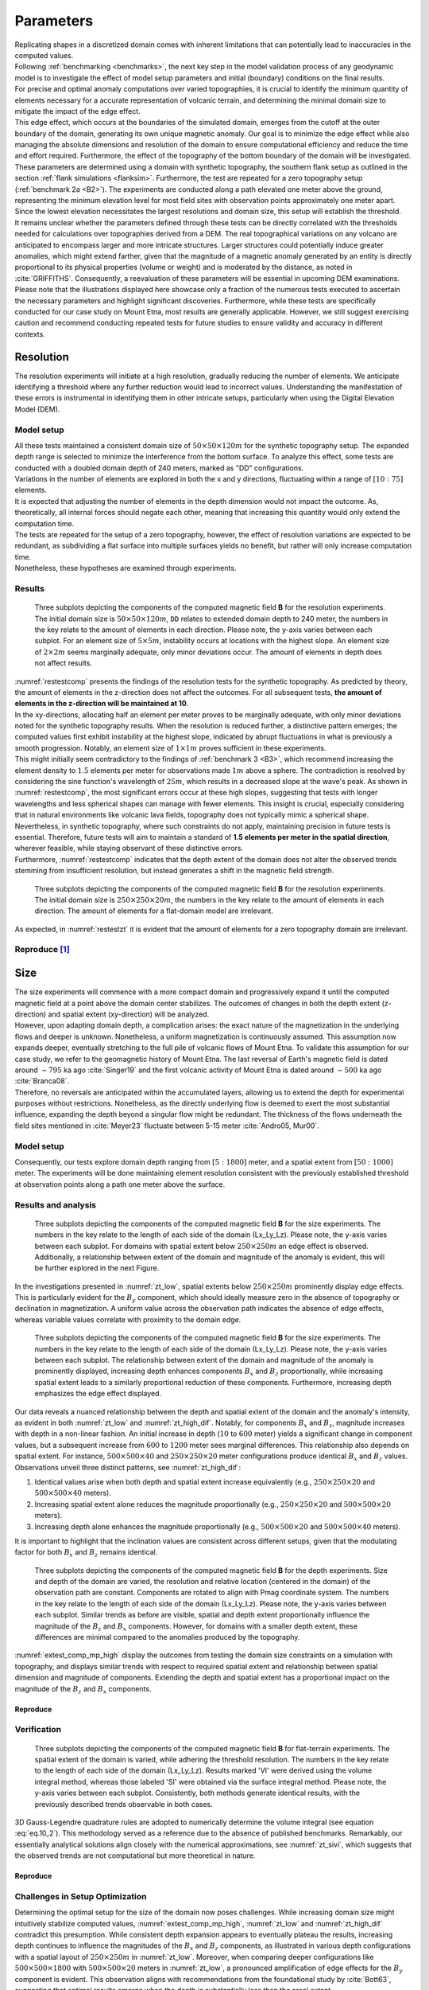 .. _parameters:

Parameters
==========

| Replicating shapes in a discretized domain comes with inherent limitations that can potentially lead to inaccuracies in the computed values.
| Following :ref:`benchmarking <benchmarks>`, the next key step in the model validation process of any geodynamic model is to investigate the effect of model setup parameters and initial (boundary) conditions on the final results.
| For precise and optimal anomaly computations over varied topographies, it is crucial to identify the minimum quantity of elements necessary for a accurate representation of volcanic terrain, and determining the minimal domain size to mitigate the impact of the edge effect.
| This edge effect, which occurs at the boundaries of the simulated domain, emerges from the cutoff at the outer boundary of the domain, generating its own unique magnetic anomaly. Our goal is to minimize the edge effect while also managing the absolute dimensions and resolution of the domain to ensure computational efficiency and reduce the time and effort required. Furthermore, the effect of the topography of the bottom boundary of the domain will be investigated.

| These parameters are determined using a domain with synthetic topography, the southern flank setup as outlined in the section :ref:`flank simulations <flanksim>`. Furthermore, the test are repeated for a zero topography setup (:ref:`benchmark 2a <B2>`). The experiments are conducted along a path elevated one meter above the ground, representing the minimum elevation level for most field sites with observation points approximately one meter apart. Since the lowest elevation necessitates the largest resolutions and domain size, this setup will establish the threshold.

| It remains unclear whether the parameters defined through these tests can be directly correlated with the thresholds needed for calculations over topographies derived from a DEM. The real topographical variations on any volcano are anticipated to encompass larger and more intricate structures. Larger structures could potentially induce greater anomalies, which might extend farther, given that the magnitude of a magnetic anomaly generated by an entity is directly proportional to its physical properties (volume or weight) and is moderated by the distance, as noted in :cite:`GRIFFITHS`. Consequently, a reevaluation of these parameters will be essential in upcoming DEM examinations.

| Please note that the illustrations displayed here showcase only a fraction of the numerous tests executed to ascertain the necessary parameters and highlight significant discoveries. Furthermore, while these tests are specifically conducted for our case study on Mount Etna, most results are generally applicable. However, we still suggest exercising caution and recommend conducting repeated tests for future studies to ensure validity and accuracy in different contexts.

Resolution
----------
| The resolution experiments will initiate at a high resolution, gradually reducing the number of elements. We anticipate identifying a threshold where any further reduction would lead to incorrect values. Understanding the manifestation of these errors is instrumental in identifying them in other intricate setups, particularly when using the Digital Elevation Model (DEM).

Model setup
^^^^^^^^^^^
| All these tests maintained a consistent domain size of :math:`50\times50\times120m` for the synthetic topography setup. The expanded depth range is selected to minimize the interference from the bottom surface. To analyze this effect, some tests are conducted with a doubled domain depth of 240 meters, marked as "DD" configurations.
| Variations in the number of elements are explored in both the x and y directions, fluctuating within a range of :math:`[10:75]` elements.

| It is expected that adjusting the number of elements in the depth dimension would not impact the outcome. As, theoretically, all internal forces should negate each other, meaning that increasing this quantity would only extend the computation time.
| The tests are repeated for the setup of a zero topography, however, the effect of resolution variations are expected to be redundant, as subdividing a flat surface into multiple surfaces yields no benefit, but rather will only increase computation time.
| Nonetheless, these hypotheses are examined through experiments.

Results
^^^^^^^
.. _restestcomp:
.. figure:: figures/restest_comp.png
   :scale: 70%

   Three subplots depicting the components of the computed magnetic field **B** for the resolution experiments. The initial domain size is :math:`50\times50\times120m`, ``DD`` relates to extended domain depth to 240 meter, the numbers in the key relate to the amount of elements in each direction. Please note, the y-axis varies between each subplot. For an element size of :math:`5\times5m`, instability occurs at locations with the highest slope. An element size of :math:`2\times2m` seems marginally adequate, only minor deviations occur. The amount of elements in depth does not affect results.

| :numref:`restestcomp` presents the findings of the resolution tests for the synthetic topography. As predicted by theory, the amount of elements in the z-direction does not affect the outcomes. For all subsequent tests, **the amount of elements in the z-direction will be maintained at 10**.

| In the xy-directions, allocating half an element per meter proves to be marginally adequate, with only minor deviations noted for the synthetic topography results. When the resolution is reduced further, a distinctive pattern emerges; the computed values first exhibit instability at the highest slope, indicated by abrupt fluctuations in what is previously a smooth progression. Notably, an element size of :math:`1\times1m` proves sufficient in these experiments.
| This might initially seem contradictory to the findings of :ref:`benchmark 3 <B3>`, which recommend increasing the element density to :math:`1.5` elements per meter for observations made :math:`1m` above a sphere. The contradiction is resolved by considering the sine function's wavelength of :math:`25m`, which results in a decreased slope at the wave's peak. As shown in :numref:`restestcomp`, the most significant errors occur at these high slopes, suggesting that tests with longer wavelengths and less spherical shapes can manage with fewer elements. This insight is crucial, especially considering that in natural environments like volcanic lava fields, topography does not typically mimic a spherical shape. Nevertheless, in synthetic topography, where such constraints do not apply, maintaining precision in future tests is essential. Therefore, future tests will aim to maintain a standard of **1.5 elements per meter in the spatial direction**, wherever feasible, while staying observant of these distinctive errors.

| Furthermore, :numref:`restestcomp` indicates that the depth extent of the domain does not alter the observed trends stemming from insufficient resolution, but instead generates a shift in the magnetic field strength.

.. _restestzt:
.. figure:: figures/restest_zt_all.png
   :scale: 50%

   Three subplots depicting the components of the computed magnetic field **B** for the resolution experiments. The initial domain size is :math:`250\times250\times20m`, the numbers in the key relate to the amount of elements in each direction. The amount of elements for a flat-domain model are irrelevant.

| As expected, in :numref:`restestzt` it is evident that the amount of elements for a zero topography domain are irrelevant.

Reproduce [#]_
^^^^^^^^^^^^^^
.. collapse:: **Steps to reproduce the results and figures** for zero topography

   Please note basic setup in :ref:`installation`.

   1. In ``MTE.py``, modify benchmark attribution to ``2a``:

      .. code-block:: python
         :caption: **/main/MTE.py**
         :linenos:
         :lineno-start: 45
         :emphasize-lines: 1

         benchmark = '2a'

   2. Run first setup & move files

      .. code-block:: python
         :caption: **/main/MTE.py**
         :linenos:
         :lineno-start: 106
         :emphasize-lines: 9,10,11,14,20

         if benchmark == '2a':
            # General settings
            remove_zerotopo = False
            compute_analytical = False
            do_spiral_measurements = False
            do_path_measurements = False

            # Domain settings
            Lx, Ly, Lz = 250, 250, 20
            nelx, nely, nelz = 25, 25, 10
            Mx0, My0, Mz0 = 0, 4.085, -6.29  # Magnetization [A/m].

            # Plane measurement settings
            do_plane_measurements = False
            plane_nnx, plane_nny = 11, 11
            plane_x0, plane_y0, plane_z0 = -Lx / 2, -Ly / 2, 1
            plane_Lx, plane_Ly = 2 * Lx, 2 * Ly

            # Line measurement settings
            do_line_measurements = True
            line_nmeas = 47
            xstart, xend = 0.23 + ((Lx - 50) / 2), 49.19 + ((Ly - 50) / 2)
            ystart, yend = Ly / 2 - 0.221, Ly / 2 - 0.221
            zstart, zend = 1, 1  # 1m above surface.

      .. code-block::
         :caption: **/main/**     (runtime: ~7 s)

         python3 -u MTE.py | tee log.txt

      .. code-block::
         :caption: **/main/**

         mkdir -p zero_topo/restest/25_25_10 && mv log.txt *.vtu *.ascii $_

   3. Run extra setup & move files (3)

      +-----------------------------------+-----------------------------------+-----------------------------------+
      |.. code-block:: python             |.. code-block:: python             |.. code-block:: python             |
      |   :caption: **/main/MTE.py**      |   :caption: **/main/MTE.py**      |   :caption: **/main/MTE.py**      |
      |   :linenos:                       |   :linenos:                       |   :linenos:                       |
      |   :lineno-start: 113              |   :lineno-start: 113              |   :lineno-start: 113              |
      |   :emphasize-lines: 3             |   :emphasize-lines: 3             |   :emphasize-lines: 3             |
      |                                   |                                   |                                   |
      |   # Domain settings               |   # Domain settings               |   # Domain settings               |
      |   Lx, Ly, Lz = 250, 250, 20       |   Lx, Ly, Lz = 250, 250, 20       |   Lx, Ly, Lz = 250, 250, 20       |
      |   nelx, nely, nelz = 100, 100, 10 |   nelx, nely, nelz = 200, 200, 10 |   nelx, nely, nelz = 375, 375, 10 |
      |   Mx0, My0, Mz0 = 0, 4.085, -6.29 |   Mx0, My0, Mz0 = 0, 4.085, -6.29 |   Mx0, My0, Mz0 = 0, 4.085, -6.29 |
      +-----------------------------------+-----------------------------------+-----------------------------------+

      .. code-block::
         :caption: **/main/**     (runtime: ~1 min, ~4 min, ~16 min)

         python3 -u MTE.py | tee log.txt

      +------------------------------------------------------------------------+------------------------------------------------------------------------+------------------------------------------------------------------------+
      |.. code-block::                                                         |.. code-block::                                                         |.. code-block::                                                         |
      |   :caption: **/main/**                                                 |   :caption: **/main/**                                                 |   :caption: **/main/**                                                 |
      |                                                                        |                                                                        |                                                                        |
      |   mkdir -p zero_topo/restest/200_200_10 && mv log.txt *.vtu *.ascii $_ |   mkdir -p zero_topo/restest/375_375_10 && mv log.txt *.vtu *.ascii $_ |   mkdir -p zero_topo/restest/100_100_10 && mv log.txt *.vtu *.ascii $_ |
      +------------------------------------------------------------------------+------------------------------------------------------------------------+------------------------------------------------------------------------+

   4. Go to directory & plot to visualize

      .. code-block::
         :caption: **/main/**

         cd zero_topo/


      .. code-block::
         :caption: **/main/zero_topo/**

         gnuplot plot_script_restest.p


.. collapse:: **Steps to reproduce the results and figures** for synthetic topography

   Please note basic setup in :ref:`installation`.

   1. In ``MTE.py``, modify benchmark attribution to ``5``, and make sure the right setup is used:

      .. code-block:: python
         :caption: **/main/MTE.py**
         :linenos:
         :lineno-start: 45
         :emphasize-lines: 1,8,11,18

         benchmark = '5'

         compute_vi = False  # Possible for all setups apart from DEM (-1).
         if compute_vi:
            nqdim = 6  # Number of quadrature points, see documentation.

         ## ONLY BENCHMARK = -1 (DEM) & BENCHMARK = 5 (FLANKSIM) ##
         flat_bottom = True  # If True, a flat bottom is generated at the lower surface of the domain.
                             # Please see documentation, as the specific setup of this feature is different
                             # for the flank simulations and the DEM test.
         remove_zerotopo = False  # Setup run 2 times: 1st time, zero topography setup: xy coordinates
                                 # of the observation points the same, but zerotopo domain and obs path
                                 # shifted to average height DEM. 2nd time, "regular" run with topography.
                                 # final results are 2nd run - 1 st run values. Run time can be improved,
                                 # if 1st run is done with less el (and cuboid function), yet to be done.

         ## ONLY BENCHMARK = 5 (FLANKSIM) ##
         subbench = 'south'  # 'south', 'east', 'north', 'west', shifts topo features, and obs paths.

   2. Run first setup & move files

      .. code-block:: python
         :caption: **/main/MTE.py**
         :linenos:
         :lineno-start: 217
         :emphasize-lines: 8,9

         if benchmark == '5':
            # General settings
            do_spiral_measurements = False
            do_path_measurements = False
            compute_analytical = False

            # Domain settings
            Lx, Ly, Lz = 50, 50, 120
            nelx, nely, nelz = 10, 10, 10
            Mx0, My0, Mz0 = 0, 4.085, -6.29
            #Lx, Ly, Lz = 250, 250, 20
            #nelx, nely, nelz = int(Lx * 1.5), int(Ly * 1.5), 10

            # Synthetic topography settings
            wavelength = 25
            A = 4
            af = 6

            # Line measurement settings
            do_line_measurements = True
            line_nmeas = 47
            xstart, xend = 0.23 + ((Lx - 50) / 2), 49.19 + ((Ly - 50) / 2)
            ystart, yend = Ly / 2 - 0.221, Ly / 2 - 0.221
            zstart, zend = 1, 1  # 1m above surface.

            # Plane measurement settings
            do_plane_measurements = False
            plane_nnx, plane_nny = 30, 30
            plane_x0, plane_y0, plane_z0 = -Lx / 2, -Ly / 2, 1
            plane_Lx, plane_Ly = 2 * Lx, 2 * Ly

      .. code-block::
         :caption: **/main/**     (runtime: ~6 s)

         python3 -u MTE.py | tee log.txt

      .. code-block::
         :caption: **/main/**

         mkdir -p flanksim_parameters/south/restest/10_10_10 && mv log.txt *.vtu *.ascii $_

   3. Run extra setups & move files (6)

      +----------------------------------+----------------------------------+----------------------------------+----------------------------------+----------------------------------+----------------------------------+
      |.. code-block:: python            |.. code-block:: python            |.. code-block:: python            |.. code-block:: python            |.. code-block:: python            |.. code-block:: python            |
      |   :caption: **/main/MTE.py**     |   :caption: **/main/MTE.py**     |   :caption: **/main/MTE.py**     |   :caption: **/main/MTE.py**     |   :caption: **/main/MTE.py**     |   :caption: **/main/MTE.py**     |
      |   :linenos:                      |   :linenos:                      |   :linenos:                      |   :linenos:                      |   :linenos:                      |   :linenos:                      |
      |   :lineno-start: 223             |   :lineno-start: 223             |   :lineno-start: 223             |   :lineno-start: 223             |   :lineno-start: 223             |   :lineno-start: 223             |
      |   :emphasize-lines: 2,3          |   :emphasize-lines: 3            |   :emphasize-lines: 3            |   :emphasize-lines: 3            |   :emphasize-lines: 3            |   :emphasize-lines: 2,3          |
      |                                  |                                  |                                  |                                  |                                  |                                  |
      |   # Domain settings              |   # Domain settings              |   # Domain settings              |   # Domain settings              |   # Domain settings              |   # Domain settings              |
      |   Lx, Ly, Lz = 50, 50, 240       |   Lx, Ly, Lz = 50, 50, 120       |   Lx, Ly, Lz = 50, 50, 120       |   Lx, Ly, Lz = 50, 50, 120       |   Lx, Ly, Lz = 50, 50, 120       |   Lx, Ly, Lz = 50, 50, 240       |
      |   nelx, nely, nelz = 10, 10, 10  |   nelx, nely, nelz = 25, 25, 10  |   nelx, nely, nelz = 50, 50, 10  |   nelx, nely, nelz = 75, 75, 10  |   nelx, nely, nelz = 75, 75, 100 |   nelx, nely, nelz = 75, 75, 10  |
      |   Mx0, My0, Mz0 = 0, 4.085, -6.29|   Mx0, My0, Mz0 = 0, 4.085, -6.29|   Mx0, My0, Mz0 = 0, 4.085, -6.29|   Mx0, My0, Mz0 = 0, 4.085, -6.29|   Mx0, My0, Mz0 = 0, 4.085, -6.29|   Mx0, My0, Mz0 = 0, 4.085, -6.29|
      +----------------------------------+----------------------------------+----------------------------------+----------------------------------+----------------------------------+----------------------------------+

      .. code-block::
            :caption: **/main/**     (runtime: ~6 s, ~12 s, ~35 s, ~1 min, ~12 min, ~1 min)

            python3 -u MTE.py | tee log.txt

      +-----------------------------------------------------------------------------------------+-----------------------------------------------------------------------------------------+-----------------------------------------------------------------------------------------+-----------------------------------------------------------------------------------------+-----------------------------------------------------------------------------------------+-----------------------------------------------------------------------------------------+
      |.. code-block::                                                                          |.. code-block::                                                                          |.. code-block::                                                                          |.. code-block::                                                                          |.. code-block::                                                                          |.. code-block::                                                                          |
      |   :caption: **/main/**                                                                  |   :caption: **/main/**                                                                  |   :caption: **/main/**                                                                  |   :caption: **/main/**                                                                  |   :caption: **/main/**                                                                  |   :caption: **/main/**                                                                  |
      |                                                                                         |                                                                                         |                                                                                         |                                                                                         |                                                                                         |                                                                                         |
      |   mkdir -p flanksim_parameters/south/restest/10_10_10_DD && mv log.txt *.vtu *.ascii $_ |   mkdir -p flanksim_parameters/south/restest/25_25_10 && mv log.txt *.vtu *.ascii $_    |   mkdir -p flanksim_parameters/south/restest/50_50_10 && mv log.txt *.vtu *.ascii $_    |   mkdir -p flanksim_parameters/south/restest/75_75_10 && mv log.txt *.vtu *.ascii $_    |   mkdir -p flanksim_parameters/south/restest/75_75_100 && mv log.txt *.vtu *.ascii $_   |   mkdir -p flanksim_parameters/south/restest/75_75_10_DD && mv log.txt *.vtu *.ascii $_ |
      +-----------------------------------------------------------------------------------------+-----------------------------------------------------------------------------------------+-----------------------------------------------------------------------------------------+-----------------------------------------------------------------------------------------+-----------------------------------------------------------------------------------------+-----------------------------------------------------------------------------------------+

   4. Go to directory & plot to visualize

      .. code-block::
         :caption: **/main/**

         cd flanksim_parameters/

      .. code-block::
         :caption: **/main/flanksim_parameters/**

         gnuplot plot_script_restest.p


Size
----
| The size experiments will commence with a more compact domain and progressively expand it until the computed magnetic field at a point above the domain center stabilizes. The outcomes of changes in both the depth extent (z-direction) and spatial extent (xy-direction) will be analyzed.

| However, upon adapting domain depth, a complication arises: the exact nature of the magnetization in the underlying flows and deeper is unknown. Nonetheless, a uniform magnetization is continuously assumed. This assumption now expands deeper, eventually stretching to the full pile of volcanic flows of Mount Etna. To validate this assumption for our case study, we refer to the geomagnetic history of Mount Etna. The last reversal of Earth's magnetic field is dated around :math:`\sim795` ka ago :cite:`Singer19` and the first volcanic activity of Mount Etna is dated around :math:`\sim500` ka ago :cite:`Branca08`.
| Therefore, no reversals are anticipated within the accumulated layers, allowing us to extend the depth for experimental purposes without restrictions. Nonetheless, as the directly underlying flow is deemed to exert the most substantial influence, expanding the depth beyond a singular flow might be redundant. The thickness of the flows underneath the field sites mentioned in :cite:`Meyer23` fluctuate between 5-15 meter :cite:`Andro05, Mur00`.

Model setup
^^^^^^^^^^^
| Consequently, our tests explore domain depth ranging from :math:`[5:1800]` meter, and a spatial extent from :math:`[50:1000]` meter. The experiments will be done maintaining element resolution consistent with the previously established threshold at observation points along a path one meter above the surface.

Results and analysis
^^^^^^^^^^^^^^^^^^^^
.. _zt_low:
.. figure:: figures/zt_low.png
   :scale: 70%

   Three subplots depicting the components of the computed magnetic field **B** for the size experiments. The numbers in the key relate to the length of each side of the domain (Lx_Ly_Lz). Please note, the y-axis varies between each subplot. For domains with spatial extent below :math:`250\times250m` an edge effect is observed. Additionally, a relationship between extent of the domain and magnitude of the anomaly is evident, this will be further explored in the next Figure.

| In the investigations presented in :numref:`zt_low`, spatial extents below :math:`250\times250m` prominently display edge effects. This is particularly evident for the :math:`B_y` component, which should ideally measure zero in the absence of topography or declination in magnetization. A uniform value across the observation path indicates the absence of edge effects, whereas variable values correlate with proximity to the domain edge.

.. _zt_high_dif:
.. figure:: figures/zt_high_dif.png
   :scale: 70%

   Three subplots depicting the components of the computed magnetic field **B** for the size experiments. The numbers in the key relate to the length of each side of the domain (Lx_Ly_Lz). Please note, the y-axis varies between each subplot. The relationship between extent of the domain and magnitude of the anomaly is prominently displayed, increasing depth enhances components :math:`B_x` and :math:`B_z` proportionally, while increasing spatial extent leads to a similarly proportional reduction of these components. Furthermore, increasing depth emphasizes the edge effect displayed.

| Our data reveals a nuanced relationship between the depth and spatial extent of the domain and the anomaly's intensity, as evident in both :numref:`zt_low` and :numref:`zt_high_dif`. Notably, for components :math:`B_x` and :math:`B_z`, magnitude increases with depth in a non-linear fashion. An initial increase in depth (:math:`10` to :math:`600` meter) yields a significant change in component values, but a subsequent increase from :math:`600` to :math:`1200` meter sees marginal differences. This relationship also depends on spatial extent. For instance, :math:`500\times500\times40` and :math:`250\times250\times20` meter configurations produce identical :math:`B_x` and :math:`B_z` values. Observations unveil three distinct patterns, see :numref:`zt_high_dif`:

1. Identical values arise when both depth and spatial extent increase equivalently (e.g., :math:`250\times250\times20` and :math:`500\times500\times40` meters).
2. Increasing spatial extent alone reduces the magnitude proportionally (e.g., :math:`250\times250\times20` and :math:`500\times500\times20` meters).
3. Increasing depth alone enhances the magnitude proportionally (e.g., :math:`500\times500\times20` and :math:`500\times500\times40` meters).

| It is important to highlight that the inclination values are consistent across different setups, given that the modulating factor for both :math:`B_x` and :math:`B_z` remains identical.

.. _extest_comp_mp_high:
.. figure:: figures/extest_comp_mp_high.png
   :scale: 70%

   Three subplots depicting the components of the computed magnetic field **B** for the depth experiments. Size and depth of the domain are varied, the resolution and relative location (centered in the domain) of the observation path are constant. Components are rotated to align with Pmag coordinate system. The numbers in the key relate to the length of each side of the domain (Lx_Ly_Lz). Please note, the y-axis varies between each subplot. Similar trends as before are visible, spatial and depth extent proportionally influence the magnitude of the :math:`B_z` and :math:`B_x` components. However, for domains with a smaller depth extent, these differences are minimal compared to the anomalies produced by the topography.

| :numref:`extest_comp_mp_high` display the outcomes from testing the domain size constraints on a simulation with topography, and displays similar trends with respect to required spatial extent and relationship between spatial dimension and magnitude of components. Extending the depth and spatial extent has a proportional impact on the magnitude of the :math:`B_z` and :math:`B_x` components.

Reproduce
"""""""""
.. collapse:: **Steps to reproduce the results and figures** for zero topography

   Please note basic setup in :ref:`installation`.

   1. In ``MTE.py``, modify benchmark attribution to ``2a``:

      .. code-block:: python
         :caption: **/main/MTE.py**
         :linenos:
         :lineno-start: 45
         :emphasize-lines: 1

         benchmark = '2a'

   2. Run first setup & move files

      .. code-block:: python
         :caption: **/main/MTE.py**
         :linenos:
         :lineno-start: 106
         :emphasize-lines: 9,10,11,14,20

         if benchmark == '2a':
            # General settings
            remove_zerotopo = False
            compute_analytical = False
            do_spiral_measurements = False
            do_path_measurements = False

            # Domain settings
            Lx, Ly, Lz = 50, 50, 20
            nelx, nely, nelz = int(Lx), int(Ly), 10
            Mx0, My0, Mz0 = 0, 4.085, -6.29  # Magnetization [A/m].

            # Plane measurement settings
            do_plane_measurements = False
            plane_nnx, plane_nny = 11, 11
            plane_x0, plane_y0, plane_z0 = -Lx / 2, -Ly / 2, 1
            plane_Lx, plane_Ly = 2 * Lx, 2 * Ly

            # Line measurement settings
            do_line_measurements = True
            line_nmeas = 47
            xstart, xend = 0.23 + ((Lx - 50) / 2), 49.19 + ((Ly - 50) / 2)
            ystart, yend = Ly / 2 - 0.221, Ly / 2 - 0.221
            zstart, zend = 1, 1  # 1m above surface.

      .. code-block::
         :caption: **/main/**     (runtime: ~20 s)

         python3 -u MTE.py | tee log.txt

      .. code-block::
         :caption: **/main/**

         mkdir -p zero_topo/50_50_20 && mv log.txt *.vtu *.ascii $_

   3. Run extra setups & move files (16)

      +-------------------------------------------+-------------------------------------------+-------------------------------------------+-------------------------------------------+-------------------------------------------+-------------------------------------------+-------------------------------------------+-------------------------------------------+-------------------------------------------+-------------------------------------------+-------------------------------------------+-------------------------------------------+-------------------------------------------+-------------------------------------------+-------------------------------------------+-------------------------------------------+
      |.. code-block:: python                     |.. code-block:: python                     |.. code-block:: python                     |.. code-block:: python                     |.. code-block:: python                     |.. code-block:: python                     |.. code-block:: python                     |.. code-block:: python                     |.. code-block:: python                     |.. code-block:: python                     |.. code-block:: python                     |.. code-block:: python                     |.. code-block:: python                     |.. code-block:: python                     |.. code-block:: python                     |.. code-block:: python                     |
      |   :caption: **/main/MTE.py**              |   :caption: **/main/MTE.py**              |   :caption: **/main/MTE.py**              |   :caption: **/main/MTE.py**              |   :caption: **/main/MTE.py**              |   :caption: **/main/MTE.py**              |   :caption: **/main/MTE.py**              |   :caption: **/main/MTE.py**              |   :caption: **/main/MTE.py**              |   :caption: **/main/MTE.py**              |   :caption: **/main/MTE.py**              |   :caption: **/main/MTE.py**              |   :caption: **/main/MTE.py**              |   :caption: **/main/MTE.py**              |   :caption: **/main/MTE.py**              |   :caption: **/main/MTE.py**              |
      |   :linenos:                               |   :linenos:                               |   :linenos:                               |   :linenos:                               |   :linenos:                               |   :linenos:                               |   :linenos:                               |   :linenos:                               |   :linenos:                               |   :linenos:                               |   :linenos:                               |   :linenos:                               |   :linenos:                               |   :linenos:                               |   :linenos:                               |   :linenos:                               |
      |   :lineno-start: 113                      |   :lineno-start: 113                      |   :lineno-start: 113                      |   :lineno-start: 113                      |   :lineno-start: 113                      |   :lineno-start: 113                      |   :lineno-start: 113                      |   :lineno-start: 113                      |   :lineno-start: 113                      |   :lineno-start: 113                      |   :lineno-start: 113                      |   :lineno-start: 113                      |   :lineno-start: 113                      |   :lineno-start: 113                      |   :lineno-start: 113                      |   :lineno-start: 113                      |
      |   :emphasize-lines: 2                     |   :emphasize-lines: 2                     |   :emphasize-lines: 2                     |   :emphasize-lines: 2                     |   :emphasize-lines: 2                     |   :emphasize-lines: 2                     |   :emphasize-lines: 2                     |   :emphasize-lines: 2                     |   :emphasize-lines: 2                     |   :emphasize-lines: 2                     |   :emphasize-lines: 2                     |   :emphasize-lines: 2                     |   :emphasize-lines: 2                     |   :emphasize-lines: 2                     |   :emphasize-lines: 2                     |   :emphasize-lines: 2                     |
      |                                           |                                           |                                           |                                           |                                           |                                           |                                           |                                           |                                           |                                           |                                           |                                           |                                           |                                           |                                           |                                           |
      |   # Domain settings                       |   # Domain settings                       |   # Domain settings                       |   # Domain settings                       |   # Domain settings                       |   # Domain settings                       |   # Domain settings                       |   # Domain settings                       |   # Domain settings                       |   # Domain settings                       |   # Domain settings                       |   # Domain settings                       |   # Domain settings                       |   # Domain settings                       |   # Domain settings                       |   # Domain settings                       |
      |   Lx, Ly, Lz = 50, 50, 120                |   Lx, Ly, Lz = 100, 100, 20               |   Lx, Ly, Lz = 100, 100, 120              |   Lx, Ly, Lz = 100, 100, 240              |   Lx, Ly, Lz = 250, 250, 5                |   Lx, Ly, Lz = 250, 250, 10               |   Lx, Ly, Lz = 250, 250, 20               |   Lx, Ly, Lz = 250, 250, 40               |   Lx, Ly, Lz = 250, 250, 600              |   Lx, Ly, Lz = 250, 250, 1200             |   Lx, Ly, Lz = 500, 500, 20               |   Lx, Ly, Lz = 500, 500, 40               |   Lx, Ly, Lz = 500, 500, 1200             |   Lx, Ly, Lz = 750, 750, 20               |   Lx, Ly, Lz = 750, 750, 1800             |   Lx, Ly, Lz = 1000, 1000, 20             |
      |   nelx, nely, nelz = int(Lx), int(Ly), 10 |   nelx, nely, nelz = int(Lx), int(Ly), 10 |   nelx, nely, nelz = int(Lx), int(Ly), 10 |   nelx, nely, nelz = int(Lx), int(Ly), 10 |   nelx, nely, nelz = int(Lx), int(Ly), 10 |   nelx, nely, nelz = int(Lx), int(Ly), 10 |   nelx, nely, nelz = int(Lx), int(Ly), 10 |   nelx, nely, nelz = int(Lx), int(Ly), 10 |   nelx, nely, nelz = int(Lx), int(Ly), 10 |   nelx, nely, nelz = int(Lx), int(Ly), 10 |   nelx, nely, nelz = int(Lx), int(Ly), 10 |   nelx, nely, nelz = int(Lx), int(Ly), 10 |   nelx, nely, nelz = int(Lx), int(Ly), 10 |   nelx, nely, nelz = int(Lx), int(Ly), 10 |   nelx, nely, nelz = int(Lx), int(Ly), 10 |   nelx, nely, nelz = int(Lx), int(Ly), 10 |
      |   Mx0, My0, Mz0 = 0, 4.085, -6.29         |   Mx0, My0, Mz0 = 0, 4.085, -6.29         |   Mx0, My0, Mz0 = 0, 4.085, -6.29         |   Mx0, My0, Mz0 = 0, 4.085, -6.29         |   Mx0, My0, Mz0 = 0, 4.085, -6.29         |   Mx0, My0, Mz0 = 0, 4.085, -6.29         |   Mx0, My0, Mz0 = 0, 4.085, -6.29         |   Mx0, My0, Mz0 = 0, 4.085, -6.29         |   Mx0, My0, Mz0 = 0, 4.085, -6.29         |   Mx0, My0, Mz0 = 0, 4.085, -6.29         |   Mx0, My0, Mz0 = 0, 4.085, -6.29         |   Mx0, My0, Mz0 = 0, 4.085, -6.29         |   Mx0, My0, Mz0 = 0, 4.085, -6.29         |   Mx0, My0, Mz0 = 0, 4.085, -6.29         |   Mx0, My0, Mz0 = 0, 4.085, -6.29         |   Mx0, My0, Mz0 = 0, 4.085, -6.29         |
      +-------------------------------------------+-------------------------------------------+-------------------------------------------+-------------------------------------------+-------------------------------------------+-------------------------------------------+-------------------------------------------+-------------------------------------------+-------------------------------------------+-------------------------------------------+-------------------------------------------+-------------------------------------------+-------------------------------------------+-------------------------------------------+-------------------------------------------+-------------------------------------------+

      .. code-block::
            :caption: **/main/** (runtime: ~20 s, ~1 min, ~1 min, ~1 min, ~7 min, ~7 min, ~7 min, ~7 min, ~7 min, ~7 min, ~30 min, ~30 min, ~30 min, ~1 hr, ~1 hr, ~2 hr)

            python3 -u MTE.py | tee log.txt

      +--------------------------------------------------------------------+--------------------------------------------------------------------+--------------------------------------------------------------------+--------------------------------------------------------------------+--------------------------------------------------------------------+--------------------------------------------------------------------+--------------------------------------------------------------------+--------------------------------------------------------------------+--------------------------------------------------------------------+--------------------------------------------------------------------+--------------------------------------------------------------------+--------------------------------------------------------------------+--------------------------------------------------------------------+--------------------------------------------------------------------+--------------------------------------------------------------------+--------------------------------------------------------------------+
      |.. code-block::                                                     |.. code-block::                                                     |.. code-block::                                                     |.. code-block::                                                     |.. code-block::                                                     |.. code-block::                                                     |.. code-block::                                                     |.. code-block::                                                     |.. code-block::                                                     |.. code-block::                                                     |.. code-block::                                                     |.. code-block::                                                     |.. code-block::                                                     |.. code-block::                                                     |.. code-block::                                                     |.. code-block::                                                     |
      |   :caption: **/main/**                                             |   :caption: **/main/**                                             |   :caption: **/main/**                                             |   :caption: **/main/**                                             |   :caption: **/main/**                                             |   :caption: **/main/**                                             |   :caption: **/main/**                                             |   :caption: **/main/**                                             |   :caption: **/main/**                                             |   :caption: **/main/**                                             |   :caption: **/main/**                                             |   :caption: **/main/**                                             |   :caption: **/main/**                                             |   :caption: **/main/**                                             |   :caption: **/main/**                                             |   :caption: **/main/**                                             |
      |                                                                    |                                                                    |                                                                    |                                                                    |                                                                    |                                                                    |                                                                    |                                                                    |                                                                    |                                                                    |                                                                    |                                                                    |                                                                    |                                                                    |                                                                    |                                                                    |
      |   mkdir -p zero_topo/50_50_120 && mv log.txt *.vtu *.ascii $_      |   mkdir -p zero_topo/100_100_20 && mv log.txt *.vtu *.ascii $_     |   mkdir -p zero_topo/100_100_120 && mv log.txt *.vtu *.ascii $_    |   mkdir -p zero_topo/100_100_240 && mv log.txt *.vtu *.ascii $_    |   mkdir -p zero_topo/250_250_5 && mv log.txt *.vtu *.ascii $_      |   mkdir -p zero_topo/250_250_10 && mv log.txt *.vtu *.ascii $_     |   mkdir -p zero_topo/250_250_20 && mv log.txt *.vtu *.ascii $_     |   mkdir -p zero_topo/250_250_40 && mv log.txt *.vtu *.ascii $_     |   mkdir -p zero_topo/250_250_600 && mv log.txt *.vtu *.ascii $_    |   mkdir -p zero_topo/250_250_1200 && mv log.txt *.vtu *.ascii $_   |   mkdir -p zero_topo/500_500_20 && mv log.txt *.vtu *.ascii $_     |   mkdir -p zero_topo/500_500_40 && mv log.txt *.vtu *.ascii $_     |   mkdir -p zero_topo/500_500_1200 && mv log.txt *.vtu *.ascii $_   |   mkdir -p zero_topo/500_500_1200 && mv log.txt *.vtu *.ascii $_   |   mkdir -p zero_topo/750_750_1800 && mv log.txt *.vtu *.ascii $_   |   mkdir -p zero_topo/1000_1000_20 && mv log.txt *.vtu *.ascii $_   |
      +--------------------------------------------------------------------+--------------------------------------------------------------------+--------------------------------------------------------------------+--------------------------------------------------------------------+--------------------------------------------------------------------+--------------------------------------------------------------------+--------------------------------------------------------------------+--------------------------------------------------------------------+--------------------------------------------------------------------+--------------------------------------------------------------------+--------------------------------------------------------------------+--------------------------------------------------------------------+--------------------------------------------------------------------+--------------------------------------------------------------------+--------------------------------------------------------------------+--------------------------------------------------------------------+

   4. Go to directory & plot to visualize

      .. code-block::
         :caption: **/main/**

         cd zero_topo/

      .. code-block::
         :caption: **/main/zero_topo/**

         gnuplot plot_script_extest.p


.. collapse:: **Steps to reproduce the results and figures** for synthetic topography

   Please note basic setup in :ref:`installation`.

   1. In ``MTE.py``, modify benchmark attribution to ``5``, and make sure the right setup is used:

      .. code-block:: python
         :caption: **/main/MTE.py**
         :linenos:
         :lineno-start: 45
         :emphasize-lines: 1,8,11,18

         benchmark = '5'

         compute_vi = False  # Possible for all setups apart from DEM (-1).
         if compute_vi:
            nqdim = 6  # Number of quadrature points, see documentation.

         ## ONLY BENCHMARK = -1 (DEM) & BENCHMARK = 5 (FLANKSIM) ##
         flat_bottom = True  # If True, a flat bottom is generated at the lower surface of the domain.
                             # Please see documentation, as the specific setup of this feature is different
                             # for the flank simulations and the DEM test.
         remove_zerotopo = False  # Setup run 2 times: 1st time, zero topography setup: xy coordinates
                                 # of the observation points the same, but zerotopo domain and obs path
                                 # shifted to average height DEM. 2nd time, "regular" run with topography.
                                 # final results are 2nd run - 1 st run values. Run time can be improved,
                                 # if 1st run is done with less el (and cuboid function), yet to be done.

         ## ONLY BENCHMARK = 5 (FLANKSIM) ##
         subbench = 'south'  # 'south', 'east', 'north', 'west', shifts topo features, and obs paths.

   2. Run first setup & move files

      .. code-block:: python
         :caption: **/main/MTE.py**
         :linenos:
         :lineno-start: 217
         :emphasize-lines: 8,9,11,12

         if benchmark == '5':
            # General settings
            do_spiral_measurements = False
            do_path_measurements = False
            compute_analytical = False

            # Domain settings
            Lx, Ly, Lz = 250, 250, 5
            nelx, nely, nelz = int(Lx * 1.5), int(Ly * 1.5), 10
            Mx0, My0, Mz0 = 0, 4.085, -6.29
            #Lx, Ly, Lz = 50, 50, 120
            #nelx, nely, nelz = 10, 10, 10

            # Synthetic topography settings
            wavelength = 25
            A = 4
            af = 6

            # Line measurement settings
            do_line_measurements = True
            line_nmeas = 47
            xstart, xend = 0.23 + ((Lx - 50) / 2), 49.19 + ((Ly - 50) / 2)
            ystart, yend = Ly / 2 - 0.221, Ly / 2 - 0.221
            zstart, zend = 1, 1  # 1m above surface.

            # Plane measurement settings
            do_plane_measurements = False
            plane_nnx, plane_nny = 30, 30
            plane_x0, plane_y0, plane_z0 = -Lx / 2, -Ly / 2, 1
            plane_Lx, plane_Ly = 2 * Lx, 2 * Ly

      .. code-block::
         :caption: **/main/** (runtime: ~30 min)

         python3 -u MTE.py | tee log.txt

      .. code-block::
         :caption: **/main/**

         mkdir -p flanksim_parameters/south/extest/250_250_5 && mv log.txt *.vtu *.ascii $_

   3. Run extra setups & move files (5)

      +--------------------------------+--------------------------------+--------------------------------+--------------------------------+--------------------------------+
      |.. code-block:: python          |.. code-block:: python          |.. code-block:: python          |.. code-block:: python          |.. code-block:: python          |
      |   :caption: **/main/MTE.py**   |   :caption: **/main/MTE.py**   |   :caption: **/main/MTE.py**   |   :caption: **/main/MTE.py**   |   :caption: **/main/MTE.py**   |
      |   :linenos:                    |   :linenos:                    |   :linenos:                    |   :linenos:                    |   :linenos:                    |
      |   :lineno-start: 223           |   :lineno-start: 223           |   :lineno-start: 223           |   :lineno-start: 223           |   :lineno-start: 223           |
      |   :emphasize-lines: 2          |   :emphasize-lines: 2          |   :emphasize-lines: 2          |   :emphasize-lines: 2          |   :emphasize-lines: 2          |
      |                                |                                |                                |                                |                                |
      |   # Domain settings            |   # Domain settings            |   # Domain settings            |   # Domain settings            |   # Domain settings            |
      |   Lx, Ly, Lz = 250, 250, 10    |   Lx, Ly, Lz = 250, 250, 20    |   Lx, Ly, Lz = 250, 250, 40    |   Lx, Ly, Lz = 500, 500, 20    |   Lx, Ly, Lz = 1000, 1000, 20  |
      +--------------------------------+--------------------------------+--------------------------------+--------------------------------+--------------------------------+

      .. code-block::
         :caption: **/main/** (runtime: ~30 min, ~30 min, ~30 min, ~2 hr, ~8 hr)

         python3 -u MTE.py | tee log.txt

      +-------------------------------------------------------------------------------------------+-------------------------------------------------------------------------------------------+-------------------------------------------------------------------------------------------+-------------------------------------------------------------------------------------------+-------------------------------------------------------------------------------------------+
      |.. code-block::                                                                            |.. code-block::                                                                            |.. code-block::                                                                            |.. code-block::                                                                            |.. code-block::                                                                            |
      |   :caption: **/main/**                                                                    |   :caption: **/main/**                                                                    |   :caption: **/main/**                                                                    |   :caption: **/main/**                                                                    |   :caption: **/main/**                                                                    |
      |                                                                                           |                                                                                           |                                                                                           |                                                                                           |                                                                                           |
      |   mkdir -p flanksim_parameters/south/extest/250_250_10 && mv log.txt *.vtu *.ascii $_     |   mkdir -p flanksim_parameters/south/extest/250_250_20 && mv log.txt *.vtu *.ascii $_     |   mkdir -p flanksim_parameters/south/extest/250_250_40 && mv log.txt *.vtu *.ascii $_     |   mkdir -p flanksim_parameters/south/extest/500_500_20 && mv log.txt *.vtu *.ascii $_     |   mkdir -p flanksim_parameters/south/extest/1000_1000_20 && mv log.txt *.vtu *.ascii $_   |
      +-------------------------------------------------------------------------------------------+-------------------------------------------------------------------------------------------+-------------------------------------------------------------------------------------------+-------------------------------------------------------------------------------------------+-------------------------------------------------------------------------------------------+

   4. Go to directory & plot to visualize

      .. code-block::
         :caption: **/main/**

         cd flanksim_parameters/

      .. code-block::
         :caption: **/main/flanksim_parameters/**

         gnuplot plot_script_extest.p


Verification
^^^^^^^^^^^^
.. _zt_sivi:
.. figure:: figures/zt_sivi.png
   :scale: 70%

   Three subplots depicting the components of the computed magnetic field **B** for flat-terrain experiments. The spatial extent of the domain is varied, while adhering the threshold resolution. The numbers in the key relate to the length of each side of the domain (Lx_Ly_Lz). Results marked 'VI' were derived using the volume integral method, whereas those labeled 'SI' were obtained via the surface integral method. Please note, the y-axis varies between each subplot. Consistently, both methods generate identical results, with the previously described trends observable in both cases.

| 3D Gauss-Legendre quadrature rules are adopted to numerically determine the volume integral (see equation :eq:`eq.10_2`). This methodology served as a reference due to the absence of published benchmarks. Remarkably, our essentially analytical solutions align closely with the numerical approximations, see :numref:`zt_sivi`, which suggests that the observed trends are not computational but more theoretical in nature.

Reproduce
"""""""""
.. collapse:: **Steps to reproduce the results and figures** for zero topography

   Please note basic setup in :ref:`installation`.

   1. In ``MTE.py``, modify benchmark attribution to ``2a``:

      .. code-block:: python
         :caption: **/main/MTE.py**
         :linenos:
         :lineno-start: 45
         :emphasize-lines: 1,3,5

         benchmark = '2a'

         compute_vi = True  # Possible for all setups apart from DEM (-1).
         if compute_vi:
            nqdim = 6  # Number of quadrature points, see documentation.

   2. Run first setup & move files

      .. code-block:: python
         :caption: **/main/MTE.py**
         :linenos:
         :lineno-start: 106
         :emphasize-lines: 9,10,11,14,20

         if benchmark == '2a':
            # General settings
            remove_zerotopo = False
            compute_analytical = False
            do_spiral_measurements = False
            do_path_measurements = False

            # Domain settings
            Lx, Ly, Lz = 250, 250, 10
            nelx, nely, nelz = int(Lx), int(Ly), 10
            Mx0, My0, Mz0 = 0, 4.085, -6.29  # Magnetization [A/m].

            # Plane measurement settings
            do_plane_measurements = False
            plane_nnx, plane_nny = 11, 11
            plane_x0, plane_y0, plane_z0 = -Lx / 2, -Ly / 2, 1
            plane_Lx, plane_Ly = 2 * Lx, 2 * Ly

            # Line measurement settings
            do_line_measurements = True
            line_nmeas = 47
            xstart, xend = 0.23 + ((Lx - 50) / 2), 49.19 + ((Ly - 50) / 2)
            ystart, yend = Ly / 2 - 0.221, Ly / 2 - 0.221
            zstart, zend = 1, 1  # 1m above surface.

      .. code-block::
         :caption: **/main/** (runtime: ~2.5 hr)

         python3 -u MTE.py | tee log.txt

      .. code-block::
         :caption: **/main/**

         mkdir -p zero_topo/250_250_10_wvi && mv log.txt *.vtu *.ascii $_

   3. Run extra setups & move files (3)

      +-------------------------------------------+-------------------------------------------+-------------------------------------------+
      |.. code-block:: python                     |.. code-block:: python                     |.. code-block:: python                     |
      |   :caption: **/main/MTE.py**              |   :caption: **/main/MTE.py**              |   :caption: **/main/MTE.py**              |
      |   :linenos:                               |   :linenos:                               |   :linenos:                               |
      |   :lineno-start: 113                      |   :lineno-start: 113                      |   :lineno-start: 113                      |
      |   :emphasize-lines: 2                     |   :emphasize-lines: 2                     |   :emphasize-lines: 2                     |
      |                                           |                                           |                                           |
      |   # Domain settings                       |   # Domain settings                       |   # Domain settings                       |
      |   Lx, Ly, Lz = 250, 250, 20               |   Lx, Ly, Lz = 500, 500, 20               |   Lx, Ly, Lz = 500, 500, 40               |
      |   nelx, nely, nelz = int(Lx), int(Ly), 10 |   nelx, nely, nelz = int(Lx), int(Ly), 10 |   nelx, nely, nelz = int(Lx), int(Ly), 10 |
      |   Mx0, My0, Mz0 = 0, 4.085, -6.29         |   Mx0, My0, Mz0 = 0, 4.085, -6.29         |   Mx0, My0, Mz0 = 0, 4.085, -6.29         |
      +-------------------------------------------+-------------------------------------------+-------------------------------------------+

      .. code-block::
            :caption: **/main/** (runtime: ~2.5 hr, ~10 hr, ~10 hr)

            python3 -u MTE.py | tee log.txt

      +--------------------------------------------------------------------+--------------------------------------------------------------------+--------------------------------------------------------------------+
      |.. code-block::                                                     |.. code-block::                                                     |.. code-block::                                                     |
      |   :caption: **/main/**                                             |   :caption: **/main/**                                             |   :caption: **/main/**                                             |
      |                                                                    |                                                                    |                                                                    |
      |   mkdir -p zero_topo/250_250_20_wvi && mv log.txt *.vtu *.ascii $_ |   mkdir -p zero_topo/500_500_20_wvi && mv log.txt *.vtu *.ascii $_ |   mkdir -p zero_topo/500_500_40_wvi && mv log.txt *.vtu *.ascii $_ |
      +--------------------------------------------------------------------+--------------------------------------------------------------------+--------------------------------------------------------------------+

   4. Go to directory & plot to visualize

      .. code-block::
         :caption: **/main/**

         cd zero_topo/

      .. code-block::
         :caption: **/main/zero_topo/**

         gnuplot plot_script_visi.p


Challenges in Setup Optimization
^^^^^^^^^^^^^^^^^^^^^^^^^^^^^^^^
| Determining the optimal setup for the size of the domain now poses challenges. While increasing domain size might intuitively stabilize computed values, :numref:`extest_comp_mp_high`, :numref:`zt_low` and :numref:`zt_high_dif` contradict this presumption. While consistent depth expansion appears to eventually plateau the results, increasing depth continues to influence the magnitudes of the :math:`B_x` and :math:`B_z` components, as illustrated in various depth configurations with a spatial layout of :math:`250\times250m` in :numref:`zt_low`. Moreover, when comparing deeper configurations like :math:`500\times500\times1800` with :math:`500\times500\times20` meters in :numref:`zt_low`, a pronounced amplification of edge effects for the :math:`B_y` component is evident. This observation aligns with recommendations from the foundational study by :cite:`Bott63`, suggesting that optimal results emerge when the depth is substantially less than the areal extent.

| Nevertheless, this observation does not offer clarity in distinguishing between configurations of shallower depths but varied spatial dimensions, such as :math:`250\times250\times10`, :math:`250\times250\times20`, :math:`500\times500\times20`, :math:`500\times500\times40` meters. Still, by examining :numref:`extest_comp_mp_high`, it becomes apparent that magnitude differences for these setups are minimal when juxtaposed with anomalies caused by topography.


.. _topo_zt_fb_comp:
.. figure:: figures/topo_zt_fb_comp.png
   :scale: 70%

   Three subplots depicting the components of the computed magnetic field **B** for the depth experiments. The numbers in the key relate to the length of each side of the domain (Lx_Ly_Lz). Please note, the y-axis varies between each subplot. Adjusting the computed values with a zero topography run removes most domain related variations, irrelevant of size and depth.

.. _vis_flanksim_zt:
.. figure:: figures/vis_flanksim_zt.png
   :scale: 60%

   Visualization of Southern flank and flat-terrain model setup. The flat-terrain setup is set to a lower opacity, to show the intersection between the two domains. The observation points for both setups are at the same xy-coordinates, only the z-coordinate differs. Furthermore, the thickness of the flat-terrain domain is equal to the depth of the topography setup underneath the observation path.

| Furthermore, by adjusting the computed values at the observation points for the topographic model with computed values for a flat-terrain model with matching dimensions, the discrepancies nearly converge into a single solution, as illustrated in :numref:`topo_zt_fb_comp`. The residual minor fluctuations in the :math:`B_x` components across various domain sizes may stem from the incline of the topographic model. In consideration that this method essentially involves subtracting a rectangular prism from the simulation of the southern slope, which ascends northward, see :numref:`vis_flanksim_zt`. It is important to note that the flat-terrain domain, chosen for subtraction, is configured with a vertical span equal to the depth of the domain underneath the observation path, aligning with elements that most significantly affect the final calculations.

.. _topo_zt_fb_sloped:
.. figure:: figures/topo_zt_fb_sloped.png
   :scale: 70%

   Three subplots depicting the components of the computed magnetic field **B** for the depth experiments. The numbers in the key relate to the length of each side of the domain (Lx_Ly_Lz). Please note, the y-axis varies between each subplot. Subtracting a sloped zero-topography instead of a regular flat zero-topography domain results in the :math:`B_x` components to fully match. However, it is evident that the effect of the slope is also removed, as the results are approximately :math:`0.5 \mu T` lower than in previous tests.

| As evidenced in :numref:`topo_zt_fb_sloped`, removing a sloped "flat"-terrain model from the calculations causes the solutions for all domain sizes to merge into a single solution, which also, unfortunately, removes the slope's effect from the output. This removal is counterproductive since lava flows frequently are deposited on volcanic slopes.

| Therefore, and again highlighting that these anomalies are small compared to the topographic anomalies being studies, it is recommended for more complex domain configurations to remove flat-terrain model's results to cancel out any effects of the domain size on the findings. Future investigation should also meticulously evaluate the role of both the depth and the spatial extent of the domain.

| This study's focal point is the influence of topography on magnetic field readings above a flow, thus, this subtraction technique is adequate for alleviating complications linked to domain size and the magnitude of the resultant anomaly. A key takeaway is that maintaining **a spatial size above or equal to 250x250 meter**, where the depth is considerably less than the spatial dimension, is crucial.

Reproduce
"""""""""
.. collapse:: **Steps to reproduce the results and figures** for synthetic topography

   Please note basic setup in :ref:`installation`.

   1. In ``MTE.py``, modify benchmark attribution to ``5``, and make sure the right setup is used:

      .. code-block:: python
         :caption: **/main/MTE.py**
         :linenos:
         :lineno-start: 45
         :emphasize-lines: 1,3,8,11,18

         benchmark = '5'

         compute_vi = False  # Possible for all setups apart from DEM (-1).
         if compute_vi:
            nqdim = 6  # Number of quadrature points, see documentation.

         ## ONLY BENCHMARK = -1 (DEM) & BENCHMARK = 5 (FLANKSIM) ##
         flat_bottom = True  # If True, a flat bottom is generated at the lower surface of the domain.
                             # Please see documentation, as the specific setup of this feature is different
                             # for the flank simulations and the DEM test.
         remove_zerotopo = True  # Setup run 2 times: 1st time, zero topography setup: xy coordinates
                                 # of the observation points the same, but zerotopo domain and obs path
                                 # shifted to average height DEM. 2nd time, "regular" run with topography.
                                 # final results are 2nd run - 1 st run values. Run time can be improved,
                                 # if 1st run is done with less el (and cuboid function), yet to be done.

         ## ONLY BENCHMARK = 5 (FLANKSIM) ##
         subbench = 'south'  # 'south', 'east', 'north', 'west', shifts topo features, and obs paths.

   2. Run first setup & move files

      .. code-block:: python
         :caption: **/main/MTE.py**
         :linenos:
         :lineno-start: 217
         :emphasize-lines: 8,9

         if benchmark == '5':
            # General settings
            do_spiral_measurements = False
            do_path_measurements = False
            compute_analytical = False

            # Domain settings
            Lx, Ly, Lz = 250, 250, 5
            nelx, nely, nelz = int(Lx * 1.5), int(Ly * 1.5), 10
            Mx0, My0, Mz0 = 0, 4.085, -6.29
            #Lx, Ly, Lz = 50, 50, 120
            #nelx, nely, nelz = 10, 10, 10

            # Synthetic topography settings
            wavelength = 25
            A = 4
            af = 6

            # Line measurement settings
            do_line_measurements = True
            line_nmeas = 47
            xstart, xend = 0.23 + ((Lx - 50) / 2), 49.19 + ((Ly - 50) / 2)
            ystart, yend = Ly / 2 - 0.221, Ly / 2 - 0.221
            zstart, zend = 1, 1  # 1m above surface.

            # Plane measurement settings
            do_plane_measurements = False
            plane_nnx, plane_nny = 30, 30
            plane_x0, plane_y0, plane_z0 = -Lx / 2, -Ly / 2, 1
            plane_Lx, plane_Ly = 2 * Lx, 2 * Ly

      .. code-block::
         :caption: **/main/**

         python3 -u MTE.py | tee log.txt

      .. code-block::
         :caption: **/main/**

         mkdir -p flanksim_parameters/south/ztr/250_250_5 && mv log.txt *.vtu *.ascii $_

   3. Run extra setups & move files (5)

      +--------------------------------+--------------------------------+--------------------------------+--------------------------------+--------------------------------+
      |.. code-block:: python          |.. code-block:: python          |.. code-block:: python          |.. code-block:: python          |.. code-block:: python          |
      |   :caption: **/main/MTE.py**   |   :caption: **/main/MTE.py**   |   :caption: **/main/MTE.py**   |   :caption: **/main/MTE.py**   |   :caption: **/main/MTE.py**   |
      |   :linenos:                    |   :linenos:                    |   :linenos:                    |   :linenos:                    |   :linenos:                    |
      |   :lineno-start: 223           |   :lineno-start: 223           |   :lineno-start: 223           |   :lineno-start: 223           |   :lineno-start: 223           |
      |   :emphasize-lines: 2          |   :emphasize-lines: 2          |   :emphasize-lines: 2          |   :emphasize-lines: 2          |   :emphasize-lines: 2          |
      |                                |                                |                                |                                |                                |
      |   # Domain settings            |   # Domain settings            |   # Domain settings            |   # Domain settings            |   # Domain settings            |
      |   Lx, Ly, Lz = 250, 250, 10    |   Lx, Ly, Lz = 250, 250, 20    |   Lx, Ly, Lz = 250, 250, 40    |   Lx, Ly, Lz = 500, 500, 20    |   Lx, Ly, Lz = 1000, 1000, 20  |
      +--------------------------------+--------------------------------+--------------------------------+--------------------------------+--------------------------------+

      .. code-block::
         :caption: **/main/** (runtime: ~1 hr, ~1 hr, ~1 hr, ~4 hr, ~16 hr)

         python3 -u MTE.py | tee log.txt

      +----------------------------------------------------------------------------------------+----------------------------------------------------------------------------------------+----------------------------------------------------------------------------------------+----------------------------------------------------------------------------------------+--------------------------------------------------------------------------------------+
      |.. code-block::                                                                         |.. code-block::                                                                         |.. code-block::                                                                         |.. code-block::                                                                         |.. code-block::                                                                       |
      |   :caption: **/main/**                                                                 |   :caption: **/main/**                                                                 |   :caption: **/main/**                                                                 |   :caption: **/main/**                                                                 |   :caption: **/main/**                                                               |
      |                                                                                        |                                                                                        |                                                                                        |                                                                                        |                                                                                      |
      |   mkdir -p flanksim_parameters/south/ztr/250_250_10 && mv log.txt *.vtu *.ascii $_     |   mkdir -p flanksim_parameters/south/ztr/250_250_20 && mv log.txt *.vtu *.ascii $_     |   mkdir -p flanksim_parameters/south/ztr/250_250_40 && mv log.txt *.vtu *.ascii $_     |   mkdir -p flanksim_parameters/south/ztr/500_500_20 && mv log.txt *.vtu *.ascii $_     |   mkdir -p flanksim_parameters/south/ztr/1000_1000_20 && mv log.txt *.vtu *.ascii $_ |
      +----------------------------------------------------------------------------------------+----------------------------------------------------------------------------------------+----------------------------------------------------------------------------------------+----------------------------------------------------------------------------------------+--------------------------------------------------------------------------------------+

   4. Run three sloped zero topography setups & move files

      .. code-block:: python
         :caption: **/main/MTE.py**
         :linenos:
         :lineno-start: 45
         :emphasize-lines: 11

         benchmark = '5'

         compute_vi = False  # Possible for all setups apart from DEM (-1).
         if compute_vi:
            nqdim = 6  # Number of quadrature points, see documentation.

         ## ONLY BENCHMARK = -1 (DEM) & BENCHMARK = 5 (FLANKSIM) ##
         flat_bottom = True  # If True, a flat bottom is generated at the lower surface of the domain.
                             # Please see documentation, as the specific setup of this feature is different
                             # for the flank simulations and the DEM test.
         remove_zerotopo = False  # Setup run 2 times: 1st time, zero topography setup: xy coordinates
                                 # of the observation points the same, but zerotopo domain and obs path
                                 # shifted to average height DEM. 2nd time, "regular" run with topography.
                                 # final results are 2nd run - 1 st run values. Run time can be improved,
                                 # if 1st run is done with less el (and cuboid function), yet to be done.

         ## ONLY BENCHMARK = 5 (FLANKSIM) ##
         subbench = 'south'  # 'south', 'east', 'north', 'west', shifts topo features, and obs paths.

      +-------------------------------------------------------+-------------------------------------------------------+-------------------------------------------------------+
      |.. code-block:: python                                 |.. code-block:: python                                 |.. code-block:: python                                 |
      |   :caption: **/main/MTE.py**                          |   :caption: **/main/MTE.py**                          |   :caption: **/main/MTE.py**                          |
      |   :linenos:                                           |   :linenos:                                           |   :linenos:                                           |
      |   :lineno-start: 223                                  |   :lineno-start: 223                                  |   :lineno-start: 223                                  |
      |   :emphasize-lines: 2,9,10                            |   :emphasize-lines: 2                                 |   :emphasize-lines: 2                                 |
      |                                                       |                                                       |                                                       |
      |   # Domain settings                                   |   # Domain settings                                   |   # Domain settings                                   |
      |   Lx, Ly, Lz = 250, 250, 10                           |   Lx, Ly, Lz = 250, 250, 20                           |   Lx, Ly, Lz = 250, 250, 40                           |
      |   nelx, nely, nelz = int(Lx * 1.5), int(Ly * 1.5), 10 |   nelx, nely, nelz = int(Lx * 1.5), int(Ly * 1.5), 10 |   nelx, nely, nelz = int(Lx * 1.5), int(Ly * 1.5), 10 |
      |   Mx0, My0, Mz0 = 0, 4.085, -6.29                     |   Mx0, My0, Mz0 = 0, 4.085, -6.29                     |   Mx0, My0, Mz0 = 0, 4.085, -6.29                     |
      |   #Lx, Ly, Lz = 50, 50, 120                           |   #Lx, Ly, Lz = 50, 50, 120                           |   #Lx, Ly, Lz = 50, 50, 120                           |
      |   #nelx, nely, nelz = 10, 10, 10                      |   #nelx, nely, nelz = 10, 10, 10                      |   #nelx, nely, nelz = 10, 10, 10                      |
      |                                                       |                                                       |                                                       |
      |   # Synthetic topography settings                     |   # Synthetic topography settings                     |   # Synthetic topography settings                     |
      |   wavelength = 0                                      |   wavelength = 0                                      |   wavelength = 0                                      |
      |   A = 0                                               |   A = 0                                               |   A = 0                                               |
      |   af = 6                                              |   af = 6                                              |   af = 6                                              |
      +-------------------------------------------------------+-------------------------------------------------------+-------------------------------------------------------+

      .. code-block::
         :caption: **/main/** (runtime: ~30 min, ~30 min, ~30 min)

         python3 -u MTE.py | tee log.txt

      +---------------------------------------------------------------------------------------+---------------------------------------------------------------------------------------+---------------------------------------------------------------------------------------+
      |.. code-block::                                                                        |.. code-block::                                                                        |.. code-block::                                                                        |
      |   :caption: **/main/**                                                                |   :caption: **/main/**                                                                |   :caption: **/main/**                                                                |
      |                                                                                       |                                                                                       |                                                                                       |
      |   mkdir -p flanksim_parameters/south/ztr/250_250_10_ss && mv log.txt *.vtu *.ascii $_ |   mkdir -p flanksim_parameters/south/ztr/250_250_20_ss && mv log.txt *.vtu *.ascii $_ |   mkdir -p flanksim_parameters/south/ztr/250_250_40_ss && mv log.txt *.vtu *.ascii $_ |
      +---------------------------------------------------------------------------------------+---------------------------------------------------------------------------------------+---------------------------------------------------------------------------------------+


   5. Go to directory & plot to visualize

      .. code-block::
         :caption: **/main/**

         cd flanksim_parameters/

      .. code-block::
         :caption: **/main/flanksim_parameters/**

         gnuplot plot_script_ztr.p


Bottom boundary
---------------
| One last issue to contemplate, is the shape of the bottom of the mesh. The topography on the bottom can be simulated in two ways:

1. use the same topography as the top surface at Lx below the topography.
2. produce a level plane at Lz below the lowest point of the topography.

.. _sb_fb:
.. figure:: figures/sb_fb_250_250_20.png
   :scale: 50%

   The resulting mesh using either the same topography as the top surface (on the right) or a flat bottom (on the left) for the setup as outlined in :ref:`flank simulations <flanksim>`.

| See :numref:`sb_fb` for the visualization of the different options.

| As our computational solution is a surface integral and the interior contributions should cancel out, we can understand the possible repercussion of this predicament. Neither is an accurate representation of reality and from theory we know the effect could be significant. Therefore, the differences need to be investigated and both methods will be used and compared.

Model setup
^^^^^^^^^^^
To compare the two methods, similar model setups as before are used. Again, testing incorporates the subtraction of a flat-terrain domain from the final results. Tests are done on domains with sizes of :math:`250\times250\times10` and :math:`250\times250\times20` meter, adhering previously establish tresholds for the amount of elements.

Results
^^^^^^^
.. _topo_zt_fb_sb:
.. figure:: figures/topo_zt_fb_sb.png
   :scale: 70%

   Three subplots depicting the components of the computed magnetic field **B** for the depth experiments. The numbers in the key relate to the length of each side of the domain (Lx_Ly_Lz). Please note, the y-axis varies between each subplot.

In :numref:`topo_zt_fb_sb`, we observe that the solution of subtraction a zero topography method does not produce adequate results if the same topography is used at the bottom, which is to be expected, as in this setup the bottom surface for the zero topography domain and regular run are not identical.

Reproduce
"""""""""
.. collapse:: **Steps to reproduce the results and figures** for synthetic topography

   Please note basic setup in :ref:`installation`.

   1. In ``MTE.py``, modify benchmark attribution to ``5``, and make sure the right setup is used:

      .. code-block:: python
         :caption: **/main/MTE.py**
         :linenos:
         :lineno-start: 45
         :emphasize-lines: 1,8,11,18

         benchmark = '5'

         compute_vi = False  # Possible for all setups apart from DEM (-1).
         if compute_vi:
            nqdim = 6  # Number of quadrature points, see documentation.

         ## ONLY BENCHMARK = -1 (DEM) & BENCHMARK = 5 (FLANKSIM) ##
         flat_bottom = False  # If True, a flat bottom is generated at the lower surface of the domain.
                             # Please see documentation, as the specific setup of this feature is different
                             # for the flank simulations and the DEM test.
         remove_zerotopo = True  # Setup run 2 times: 1st time, zero topography setup: xy coordinates
                                 # of the observation points the same, but zerotopo domain and obs path
                                 # shifted to average height DEM. 2nd time, "regular" run with topography.
                                 # final results are 2nd run - 1 st run values. Run time can be improved,
                                 # if 1st run is done with less el (and cuboid function), yet to be done.

         ## ONLY BENCHMARK = 5 (FLANKSIM) ##
         subbench = 'south'  # 'south', 'east', 'north', 'west', shifts topo features, and obs paths.

   2. Run two same bottom setups & move files (not included lines same as before)

      +-------------------------------------------------------+-------------------------------------------------------+
      |.. code-block:: python                                 |.. code-block:: python                                 |
      |   :caption: **/main/MTE.py**                          |   :caption: **/main/MTE.py**                          |
      |   :linenos:                                           |   :linenos:                                           |
      |   :lineno-start: 223                                  |   :lineno-start: 223                                  |
      |   :emphasize-lines: 2,9,10                            |   :emphasize-lines: 2                                 |
      |                                                       |                                                       |
      |   # Domain settings                                   |   # Domain settings                                   |
      |   Lx, Ly, Lz = 250, 250, 10                           |   Lx, Ly, Lz = 250, 250, 20                           |
      |   nelx, nely, nelz = int(Lx * 1.5), int(Ly * 1.5), 10 |   nelx, nely, nelz = int(Lx * 1.5), int(Ly * 1.5), 10 |
      |   Mx0, My0, Mz0 = 0, 4.085, -6.29                     |   Mx0, My0, Mz0 = 0, 4.085, -6.29                     |
      |   #Lx, Ly, Lz = 50, 50, 120                           |   #Lx, Ly, Lz = 50, 50, 120                           |
      |   #nelx, nely, nelz = 10, 10, 10                      |   #nelx, nely, nelz = 10, 10, 10                      |
      |                                                       |                                                       |
      |   # Synthetic topography settings                     |   # Synthetic topography settings                     |
      |   wavelength = 25                                     |   wavelength = 25                                     |
      |   A = 6                                               |   A = 6                                               |
      |   af = 6                                              |   af = 6                                              |
      +-------------------------------------------------------+-------------------------------------------------------+

      .. code-block::
         :caption: **/main/**  (runtime: ~1 hr, ~1 hr)

         python3 -u MTE.py | tee log.txt

      +---------------------------------------------------------------------------------------+---------------------------------------------------------------------------------------+
      |.. code-block::                                                                        |.. code-block::                                                                        |
      |   :caption: **/main/**                                                                |   :caption: **/main/**                                                                |
      |                                                                                       |                                                                                       |
      |   mkdir -p flanksim_parameters/south/ztr/250_250_10_sb && mv log.txt *.vtu *.ascii $_ |   mkdir -p flanksim_parameters/south/ztr/250_250_20_sb && mv log.txt *.vtu *.ascii $_ |
      +---------------------------------------------------------------------------------------+---------------------------------------------------------------------------------------+

   3. Go to directory & plot to visualize

      .. code-block::
         :caption: **/main/**

         cd flanksim_parameters/

      .. code-block::
         :caption: **/main/flanksim_parameters/**

         gnuplot plot_script_sb.p


Conclusions
-----------
| The results from the parameter tests as desciribed above, allow for establishment of several tresholds for optimized model setups:

1. The amount of elements in the z-direction is irrelevant and will be maintained at ten.
2. The amount of elements in the xy-direction for synthetic topography should be at least 1.5 elements per meter (at a height of 1 meter above the surface).
3. The spatial extent of the domain needs to be at least :math:`250\times250m` to avoid a significant edge effect on a central measurement path (of ~:math:`50m`).
4. Extending the depth and spatial extent has a proportional impact on the magnitude of the :math:`B_z` and :math:`B_x` components.
    - Increasing the depth for a domain leads to enlargement of the edge effect, so the depth of the domain should remain considerably less than the spatial dimension.
    - To remove the domain related variations, one can subtract the values computed over a flat topography domain from the observed results. We recommend implementing a flat boundary surface at a consistent depth beneath the lowest topographical point within the domain. The thickness of this "zero topography" domain should be calibrated to match that beneath the observation path within the topographic domain.

.. rubric:: Footnotes

.. [#]   To avoid redundancy, in this section we outline one setup for each of tests done, if repeated tests are done with different setups, the rest of the model setups are located in side by side code snippets. To be able to fully reproduce the figures, all these setups are required.

